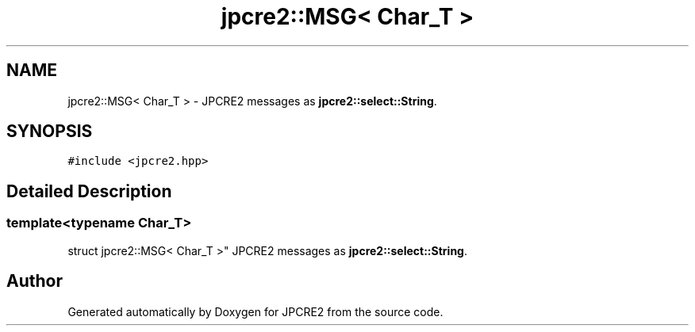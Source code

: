 .TH "jpcre2::MSG< Char_T >" 3 "Mon Oct 31 2016" "Version 10.28.01" "JPCRE2" \" -*- nroff -*-
.ad l
.nh
.SH NAME
jpcre2::MSG< Char_T > \- JPCRE2 messages as \fBjpcre2::select::String\fP\&.  

.SH SYNOPSIS
.br
.PP
.PP
\fC#include <jpcre2\&.hpp>\fP
.SH "Detailed Description"
.PP 

.SS "template<typename Char_T>
.br
struct jpcre2::MSG< Char_T >"
JPCRE2 messages as \fBjpcre2::select::String\fP\&. 



.SH "Author"
.PP 
Generated automatically by Doxygen for JPCRE2 from the source code\&.
